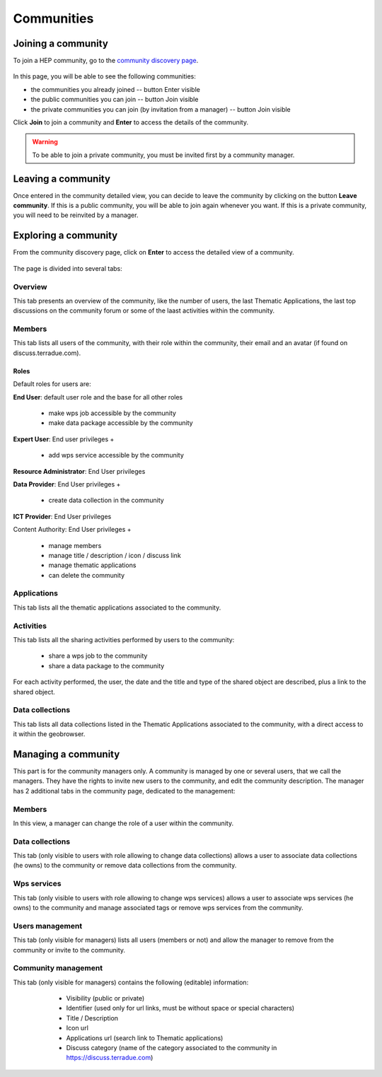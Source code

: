 .. _community:

Communities
===========

Joining a community
-------------------

To join a HEP community, go to the `community discovery page <https://hydrology-tep.eo.esa.int/#!communities>`_.

.. figure:: ../includes/communities.png
	:align: center
	:width: 30%
	:figclass: img-container-border

In this page, you will be able to see the following communities:

- the communities you already joined -- button Enter visible
- the public communities you can join -- button Join visible
- the private communities you can join (by invitation from a manager) -- button Join visible

Click **Join** to join a community and **Enter** to access the details of the community.

.. WARNING::
	 To be able to join a private community, you must be invited first by a community manager.

Leaving a community
-------------------

Once entered in the community detailed view, you can decide to leave the community by clicking on the button **Leave community**.
If this is a public community, you will be able to join again whenever you want.
If this is a private community, you will need to be reinvited by a manager.

Exploring a community
---------------------

From the community discovery page, click on **Enter** to access the detailed view of a community.

.. figure:: ../includes/community.png
	:width: 30%
	:figclass: img-border

The page is divided into several tabs:

Overview
~~~~~~~~

This tab presents an overview of the community, like the number of users, the last Thematic Applications, the last top discussions on the community forum or some of the laast activities within the community.

Members
~~~~~~~

This tab lists all users of the community, with their role within the community, their email and an avatar (if found on discuss.terradue.com).

.. figure:: ../includes/community_members.png
	:width: 30%
	:figclass: img-border

Roles
`````

Default roles for users are:

**End User**: default user role and the base for all other roles

    - make wps job accessible by the community
    - make data package accessible by the community

**Expert User**: End user privileges + 

    - add wps service accessible by the community

**Resource Administrator**: End User privileges

**Data Provider**: End User privileges + 

    - create data collection in the community

**ICT Provider**: End User privileges

Content Authority: End User privileges +

    - manage members
    - manage title / description / icon / discuss link
    - manage thematic applications
    - can delete the community

Applications
~~~~~~~~~~~~

This tab lists all the thematic applications associated to the community.

Activities
~~~~~~~~~~

This tab lists all the sharing activities performed by users to the community:

	- share a wps job to the community
	- share a data package to the community

For each activity performed, the user, the date and the title and type of the shared object are described, plus a link to the shared object.

Data collections
~~~~~~~~~~~~~~~~

This tab lists all data collections listed in the Thematic Applications associated to the community, with a direct access to it within the geobrowser.

Managing a community
--------------------

This part is for the community managers only.
A community is managed by one or several users, that we call the managers. They have the rights to invite new users to the community, and edit the community description.
The manager has 2 additional tabs in the community page, dedicated to the management:

Members
~~~~~~~

In this view, a manager can change the role of a user within the community.

Data collections
~~~~~~~~~~~~~~~~

This tab (only visible to users with role allowing to change data collections) allows a user to associate data collections (he owns) to the community or remove data collections from the community.

Wps services
~~~~~~~~~~~~

This tab (only visible to users with role allowing to change wps services) allows a user to associate wps services (he owns) to the community and manage associated tags or remove wps services from the community.

Users management
~~~~~~~~~~~~~~~~

This tab (only visible for managers) lists all users (members or not) and allow the manager to remove from the community or invite to the community.

Community management
~~~~~~~~~~~~~~~~~~~~

This tab (only visible for managers) contains the following (editable) information:

 	- Visibility (public or private)
 	- Identifier (used only for url links, must be without space or special characters)
 	- Title / Description
 	- Icon url
 	- Applications url (search link to Thematic applications)
 	- Discuss category (name of the category associated to the community in https://discuss.terradue.com)
 	
 .. figure:: ../includes/community_management.png
	:width: 30%
	:figclass: img-border
